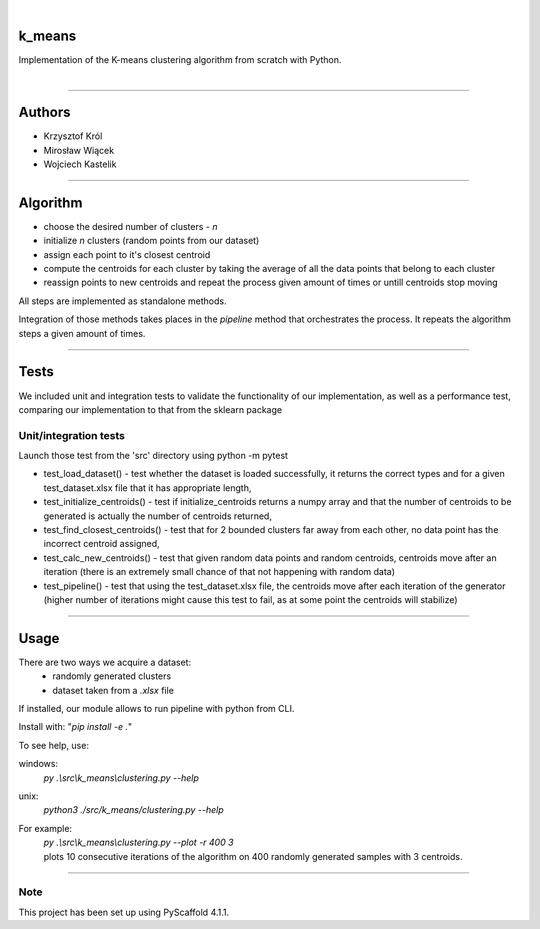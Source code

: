 .. These are examples of badges you might want to add to your README:
   please update the URLs accordingly

    .. image:: https://api.cirrus-ci.com/github/<USER>/k_means.svg?branch=main
        :alt: Built Status
        :target: https://cirrus-ci.com/github/<USER>/k_means
    .. image:: https://readthedocs.org/projects/k_means/badge/?version=latest
        :alt: ReadTheDocs
        :target: https://k_means.readthedocs.io/en/stable/
    .. image:: https://img.shields.io/coveralls/github/<USER>/k_means/main.svg
        :alt: Coveralls
        :target: https://coveralls.io/r/<USER>/k_means
    .. image:: https://img.shields.io/pypi/v/k_means.svg
        :alt: PyPI-Server
        :target: https://pypi.org/project/k_means/
    .. image:: https://img.shields.io/conda/vn/conda-forge/k_means.svg
        :alt: Conda-Forge
        :target: https://anaconda.org/conda-forge/k_means
    .. image:: https://pepy.tech/badge/k_means/month
        :alt: Monthly Downloads
        :target: https://pepy.tech/project/k_means
    .. image:: https://img.shields.io/twitter/url/http/shields.io.svg?style=social&label=Twitter
        :alt: Twitter
        :target: https://twitter.com/k_means

.. image:: https://img.shields.io/badge/-PyScaffold-005CA0?logo=pyscaffold
    :alt: Project generated with PyScaffold
    :target: https://pyscaffold.org/

|

=======
k_means
=======


| Implementation of the K-means clustering algorithm from scratch with Python.
|

.. image:: docs/k_means_showcase.png

---------

=======
Authors
=======
- Krzysztof Król
- Mirosław Wiącek
- Wojciech Kastelik

---------

=========
Algorithm
=========
- choose the desired number of clusters - *n*
- initialize *n* clusters (random points from our dataset)
- assign each point to it's closest centroid
- compute the centroids for each cluster by taking the average of all the data points that belong to each cluster
- reassign points to new centroids and repeat the process given amount of times or untill centroids stop moving

All steps are implemented as standalone methods.

Integration of those methods takes places in the *pipeline* method that orchestrates the process.
It repeats the algorithm steps a given amount of times.

---------

=====
Tests
=====
We included unit and integration tests to validate the functionality of our implementation, as well as a performance test, comparing our implementation to that from the sklearn package


Unit/integration tests
=====


Launch those test from the 'src' directory using python -m pytest

- test_load_dataset() - test whether the dataset is loaded successfully, it returns the correct types and for a given test_dataset.xlsx file that it has appropriate length,
- test_initialize_centroids() - test if initialize_centroids returns a numpy array and that the number of centroids to be generated is actually the number of centroids returned,
- test_find_closest_centroids() - test that for 2 bounded clusters far away from each other, no data point has the incorrect centroid assigned,
- test_calc_new_centroids() - test that given random data points and random centroids, centroids move after an iteration (there is an extremely small chance of that not happening with random data)
- test_pipeline() - test that using the test_dataset.xlsx file, the centroids move after each iteration of the generator (higher number of iterations might cause this test to fail, as at some point the centroids will stabilize)

---------

=====
Usage
=====
There are two ways we acquire a dataset:
  - randomly generated clusters
  - dataset taken from a *.xlsx* file

If installed, our module allows to run pipeline with python from CLI.

| Install with:  "*pip install -e .*"

To see help, use:

windows:
   *py .\\src\\k_means\\clustering.py --help*
unix:
   *python3 ./src/k_means/clustering.py --help*

For example:
     | *py .\\src\\k_means\\clustering.py --plot -r 400 3*
     | plots 10 consecutive iterations of the algorithm on 400 randomly generated samples with 3 centroids.

---------

.. _pyscaffold-notes:

Note
====

This project has been set up using PyScaffold 4.1.1. 
